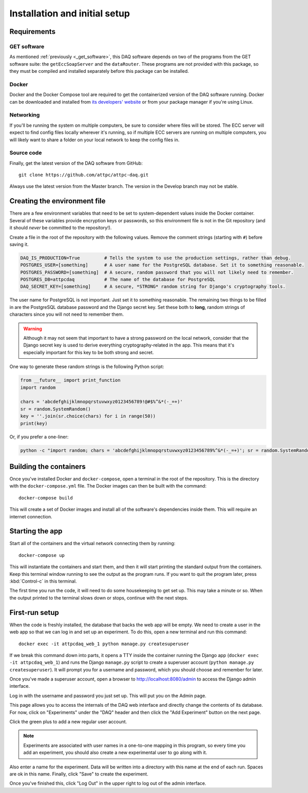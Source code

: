 Installation and initial setup
==============================

Requirements
------------

GET software
~~~~~~~~~~~~

As mentioned :ref:`previously <_get_software>`, this DAQ software depends on two of the programs from the GET software
suite: the ``getEccSoapServer`` and the ``dataRouter``. These programs are not provided with this package, so they
must be compiled and installed separately before this package can be installed.

Docker
~~~~~~

Docker and the Docker Compose tool are required to get the containerized version of the DAQ software running. Docker
can be downloaded and installed from `its developers' website <https://www.docker.com/>`_ or from your package manager
if you're using Linux.

Networking
~~~~~~~~~~

If you'll be running the system on multiple computers, be sure to consider where files will be stored. The ECC server
will expect to find config files locally wherever it's running, so if multiple ECC servers are running on multiple
computers, you will likely want to share a folder on your local network to keep the config files in.

Source code
~~~~~~~~~~~

Finally, get the latest version of the DAQ software from GitHub::

    git clone https://github.com/attpc/attpc-daq.git

Always use the latest version from the Master branch. The version in the Develop branch may not be stable.

Creating the environment file
-----------------------------

There are a few environment variables that need to be set to system-dependent values inside the Docker container.
Several of these variables provide encryption keys or passwords, so this environment file is not in the Git repository
(and it should *never* be committed to the repository!).

Create a file in the root of the repository with the following values. Remove the comment strings (starting with ``#``)
before saving it.

..  code-block:: shell

    DAQ_IS_PRODUCTION=True         # Tells the system to use the production settings, rather than debug.
    POSTGRES_USER=[something]      # A user name for the PostgreSQL database. Set it to something reasonable.
    POSTGRES_PASSWORD=[something]  # A secure, random password that you will not likely need to remember.
    POSTGRES_DB=attpcdaq           # The name of the database for PostgreSQL
    DAQ_SECRET_KEY=[something]     # A secure, *STRONG* random string for Django's cryptography tools.

The user name for PostgreSQL is not important. Just set it to something reasonable. The remaining two things to be
filled in are the PostgreSQL database password and the Django secret key. Set these both to **long**, random strings of
characters since you will not need to remember them.

..  warning::

    Although it may not seem that important to have a strong password on the local network, consider that the Django
    secret key is used to derive everything cryptography-related in the app. This means that it's especially important
    for this key to be both strong and secret.

One way to generate these random strings is the following Python script:

..  code-block:: python

    from __future__ import print_function
    import random

    chars = 'abcdefghijklmnopqrstuvwxyz0123456789!@#$%^&*(-_=+)'
    sr = random.SystemRandom()
    key = ''.join(sr.choice(chars) for i in range(50))
    print(key)

Or, if you prefer a one-liner:

..  code-block:: shell

    python -c "import random; chars = 'abcdefghijklmnopqrstuvwxyz0123456789%^&*(-_=+)'; sr = random.SystemRandom(); print(''.join(sr.choice(chars) for i in range(50)))"


Building the containers
-----------------------

Once you've installed Docker and ``docker-compose``, open a terminal in the root of the repository. This is the
directory with the ``docker-compose.yml`` file. The Docker images can then be built with the command::

    docker-compose build

This will create a set of Docker images and install all of the software's dependencies inside them. This will require
an internet connection.

Starting the app
----------------

Start all of the containers and the virtual network connecting them by running::

    docker-compose up

This will instantiate the containers and start them, and then it will start printing the standard output from the
containers. Keep this terminal window running to see the output as the program runs. If you want to quit the program
later, press :kbd:`Control-c` in this terminal.

The first time you run the code, it will need to do some housekeeping to get set up. This may take a minute or so.
When the output printed to the terminal slows down or stops, continue with the next steps.

First-run setup
---------------

When the code is freshly installed, the database that backs the web app will be empty. We need to create a user in
the web app so that we can log in and set up an experiment. To do this, open a new terminal and run this command::

    docker exec -it attpcdaq_web_1 python manage.py createsuperuser

If we break this command down into parts, it opens a TTY inside the container running the Django app
(``docker exec -it attpcdaq_web_1``) and runs the Django ``manage.py`` script to create a superuser account
(``python manage.py createsuperuser``). It will prompt you for a username and password, which you should choose
and remember for later.

Once you've made a superuser account, open a browser to http://localhost:8080/admin to access the Django
admin interface.

..  image:: images/admin_login.png
    :width: 600px
    :align: center

Log in with the username and password you just set up. This will put you on the Admin page.

..  image:: images/admin_page.png
    :width: 600px
    :align: center

This page allows you to access the internals of the DAQ web interface and directly change the contents of its database.
For now, click on "Experiments" under the "DAQ" header and then click the "Add Experiment" button on the next page.

..  image:: images/add_experiment.png
    :width: 600px
    :align: center

Click the green plus to add a new regular user account.

..  note::
    Experiments are associated with user names in a one-to-one mapping in this program, so every time you add an
    experiment, you should also create a new experimental user to go along with it.

Also enter a name for the experiment. Data will be written into a directory with this name at the end of each run.
Spaces are ok in this name. Finally, click "Save" to create the experiment.

Once you've finished this, click "Log Out" in the upper right to log out of the admin interface.